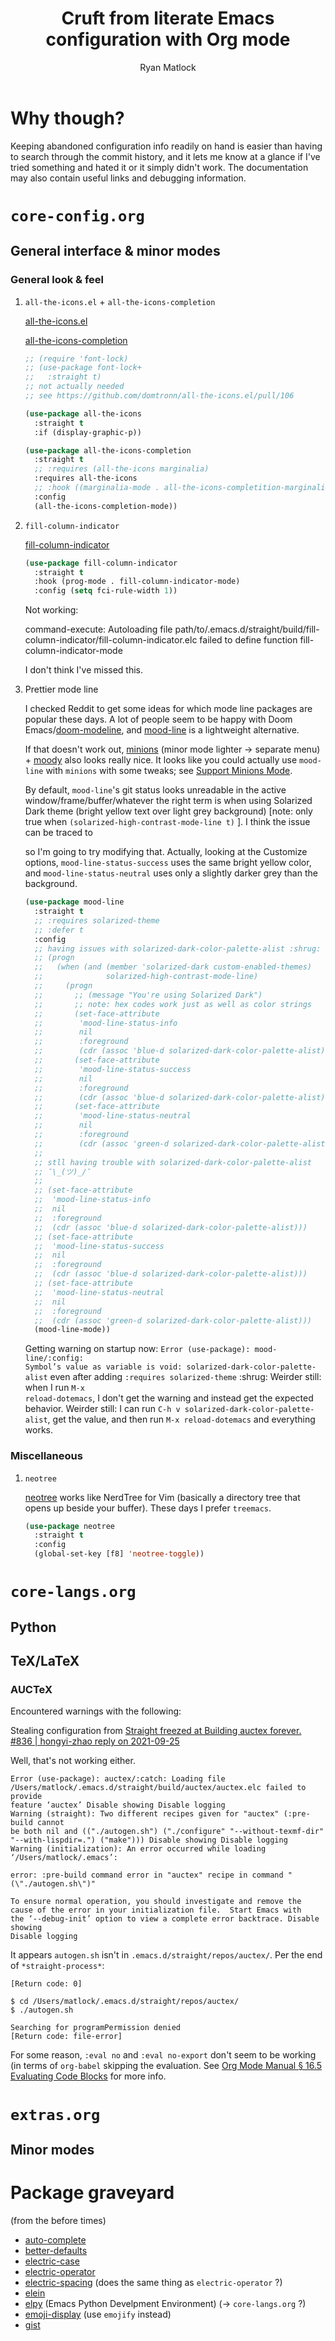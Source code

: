 #+options: ^:{}
#+title: Cruft from literate Emacs configuration with Org mode
#+author: Ryan Matlock

* Why though?
Keeping abandoned configuration info readily on hand is easier than having to
search through the commit history, and it lets me know at a glance if I've
tried something and hated it or it simply didn't work. The documentation may
also contain useful links and debugging information.

* ~core-config.org~
** General interface & minor modes
*** General look & feel
**** ~all-the-icons.el~ + ~all-the-icons-completion~
[[https://github.com/domtronn/all-the-icons.el][all-the-icons.el]]

[[https://github.com/iyefrat/all-the-icons-completion][all-the-icons-completion]]

#+begin_src emacs-lisp :eval no
  ;; (require 'font-lock)
  ;; (use-package font-lock+
  ;;   :straight t)
  ;; not actually needed
  ;; see https://github.com/domtronn/all-the-icons.el/pull/106

  (use-package all-the-icons
    :straight t
    :if (display-graphic-p))

  (use-package all-the-icons-completion
    :straight t
    ;; :requires (all-the-icons marginalia)
    :requires all-the-icons
    ;; :hook ((marginalia-mode . all-the-icons-completition-marginalia-setup))
    :config
    (all-the-icons-completion-mode))
#+end_src

**** ~fill-column-indicator~
[[https://www.emacswiki.org/emacs/FillColumnIndicator][fill-column-indicator]]

#+begin_src emacs-lisp
  (use-package fill-column-indicator
    :straight t
    :hook (prog-mode . fill-column-indicator-mode)
    :config (setq fci-rule-width 1))
#+end_src

Not working:
#+begin_verbatim
command-execute: Autoloading file path/to/.emacs.d/straight/build/fill-column-indicator/fill-column-indicator.elc failed to define function fill-column-indicator-mode
#+end_verbatim

I don't think I've missed this.

**** Prettier mode line
I checked Reddit to get some ideas for which mode line packages are popular
these days. A lot of people seem to be happy with Doom Emacs/[[https://github.com/seagle0128/doom-modeline][doom-modeline]], and
[[https://gitlab.com/jessieh/mood-line][mood-line]] is a lightweight alternative.

If that doesn't work out, [[https://github.com/tarsius/minions][minions]] (minor mode lighter \to separate menu) + [[https://github.com/tarsius/moody][moody]]
also looks really nice. It looks like you could actually use ~mood-line~ with
~minions~ with some tweaks; see [[https://gitlab.com/jessieh/mood-line/-/issues/21][Support Minions Mode]].

By default, ~mood-line~'s git status looks unreadable in the active
window/frame/buffer/whatever the right term is when using Solarized Dark theme
(bright yellow text over light grey background) [note: only true when
=(solarized-high-contrast-mode-line t)= ]. I think the issue can be
traced to

# #+begin_src emacs-lisp :eval no
#   (defface mood-line-status-info
#     '((t (:inherit (font-lock-keyword-face))))
#     "Face used for generic status indicators in the mode-line."
#     :group 'mood-line)
# #+end_src

so I'm going to try modifying that. Actually, looking at the Customize options,
=mood-line-status-success= uses the same bright yellow color, and
=mood-line-status-neutral= uses only a slightly darker grey than the background.

#+begin_src emacs-lisp
  (use-package mood-line
    :straight t
    ;; :requires solarized-theme
    ;; :defer t
    :config
    ;; having issues with solarized-dark-color-palette-alist :shrug:
    ;; (progn
    ;;   (when (and (member 'solarized-dark custom-enabled-themes)
    ;;              solarized-high-contrast-mode-line)
    ;;     (progn
    ;;       ;; (message "You're using Solarized Dark")
    ;;       ;; note: hex codes work just as well as color strings
    ;;       (set-face-attribute
    ;;        'mood-line-status-info
    ;;        nil
    ;;        :foreground
    ;;        (cdr (assoc 'blue-d solarized-dark-color-palette-alist)))
    ;;       (set-face-attribute
    ;;        'mood-line-status-success
    ;;        nil
    ;;        :foreground
    ;;        (cdr (assoc 'blue-d solarized-dark-color-palette-alist)))
    ;;       (set-face-attribute
    ;;        'mood-line-status-neutral
    ;;        nil
    ;;        :foreground
    ;;        (cdr (assoc 'green-d solarized-dark-color-palette-alist))))))
    ;;
    ;; stll having trouble with solarized-dark-color-palette-alist
    ;; ¯\_(ツ)_/¯
    ;;
    ;; (set-face-attribute
    ;;  'mood-line-status-info
    ;;  nil
    ;;  :foreground
    ;;  (cdr (assoc 'blue-d solarized-dark-color-palette-alist)))
    ;; (set-face-attribute
    ;;  'mood-line-status-success
    ;;  nil
    ;;  :foreground
    ;;  (cdr (assoc 'blue-d solarized-dark-color-palette-alist)))
    ;; (set-face-attribute
    ;;  'mood-line-status-neutral
    ;;  nil
    ;;  :foreground
    ;;  (cdr (assoc 'green-d solarized-dark-color-palette-alist)))
    (mood-line-mode))
#+end_src

Getting warning on startup now: ~Error (use-package): mood-line/:config:
Symbol’s value as variable is void: solarized-dark-color-palette-alist~ even
after adding =:requires solarized-theme= :shrug: Weirder still: when I run ~M-x
reload-dotemacs~, I don't get the warning and instead get the expected
behavior. Weirder still: I can run ~C-h v solarized-dark-color-palette-alist~,
get the value, and then run ~M-x reload-dotemacs~ and everything works.

*** Miscellaneous
**** ~neotree~
[[https://github.com/jaypei/emacs-neotree][neotree]] works like NerdTree for Vim (basically a directory tree that opens up
beside your buffer). These days I prefer ~treemacs~.

#+begin_src emacs-lisp
  (use-package neotree
    :straight t
    :config
    (global-set-key [f8] 'neotree-toggle))
#+end_src

* ~core-langs.org~
** COMMENT ~lsp-bridge~
[[https://github.com/manateelazycat/lsp-bridge][lsp-bridge | GitHub]] is supposedly the fastest LSP client for Emacs.

*** Dependencies

**** ~posframe~
[[https://github.com/tumashu/posframe][posframe | GitHub]]

#+begin_src emacs-lisp
  (use-package posframe
    :straight (:host github
               :repo "tumashu/posframe"
               :branch "master"))
#+end_src

**** Markdown
For when you can't use Org mode 🙃; see [[https://jblevins.org/projects/markdown-mode/][markdown-mode]].

#+begin_src emacs-lisp
  (use-package markdown-mode
    :straight t
    :commands (markdown-mode gfm-mode)
    :mode (("README\\.md\\'" . gfm-mode)
           ("\\.md\\'" . markdown-mode)
           ("\\.markdown\\'" . markdown-mode))
    :init (setq markdown-command "multimarkdown")
    :bind (:map markdown-mode-map
           ("C-c C-e" . markdown-do)))
#+end_src

***** ~pandoc-mode~
[[http://joostkremers.github.io/pandoc-mode/][pandoc-mode]] makes it easier to interface with ~pandoc~, which is especially
useful when editing Markdown files (Org mode has a lot of this functionality
built in).

#+begin_src emacs-lisp
  (use-package pandoc-mode
    :straight t
    :hook ((markdown-mode . pandoc-mode)))
#+end_src


**** ~yasnippet~
[[https://github.com/joaotavora/yasnippet][yasnippet]] was something I used extensively back in the day for YAML templates
and maybe some LaTeX stuff. It's probably still pretty useful.

#+begin_src emacs-lisp
  (use-package yasnippet
    :straight t
    ;; :hook
    ;; ((prog-mode . yas-minor-mode))
    :bind
    (:map yas-minor-mode-map
          ("M-TAB" . yas-expand))
    :config
    (yas-reload-all)
    (yas-global-mode 1))
#+end_src

Not really sure about ~M-TAB~ for =yas-expand=, but it was in my old config :shrug:

Still need to set snippet directory; see [[https://github.com/joaotavora/yasnippet#where-are-the-snippets][yasnippet | Where are the snippets?]]

** Python
*** COMMENT Company (COMPlete ANYthing) -- replaced by ~corfu~
~corfu~ covers this now(?); in any case, I think I was only using this with
Python.

[[https://company-mode.github.io][company-mode | GitHub]]

#+begin_src emacs-lisp
  (add-hook 'after-init-hook 'global-company-mode)
  (global-set-key (kbd "C-c C-<tab>") 'company-complete)
#+end_src

**** Python: ~company-jedi~
[[https://github.com/emacsorphanage/company-jedi][comapny-jedi | GitHub]]

#+begin_src emacs-lisp
  (defun python-company-jedi-hook ()
    (add-to-list 'company-backends 'company-jedi))
  (add-hook 'python-mode-hook 'python-company-jedi-hook)
#+end_src


*** TODO COMMENT +~pylsp~+ ~ruff-lsp~
**** Installation
# Ran

# #+begin_src shell :eval no
#   pip install 'python-lsp-server[all]'
# #+end_src

# Looking at [[https://www.mattduck.com/lsp-python-getting-started.html][Getting started with lsp-mode for Python]] (from [2020-04-26 Sun])
# plus the current config file, it looks a little hairy. I'm getting some degree
# of linting and code completion in Python right now, but I need to come back to
# this later. [[https://emacs-lsp.github.io/lsp-mode/page/lsp-pylsp/][lsp-pylsp]] seems to have a daunting number of options.

[[https://github.com/charliermarsh/ruff-lsp][ruff-lsp | GitHub]]

Ran

#+begin_src shell
  pip3 install ruff-lsp
#+end_src

**** TODO COMMENT Configuration
[[https://emacs-lsp.github.io/lsp-mode/page/lsp-ruff-lsp/][lsp-ruff-lsp | LSP Mode]]

#+Begin_src emacs-lisp
  (eval-after-load 'lsp
    (custom-set-variables
     '(lsp-ruff-lsp-show-notifications 'onWarning)))
#+end_src

** TeX/LaTeX
*** AUCTeX
Encountered warnings with the following:

# #+begin_src emacs-lisp :eval no-export
#   (use-package auctex
#     :straight t)
# #+end_src

Stealing configuration from [[https://github.com/radian-software/straight.el/issues/836#issuecomment-927098560][Straight freezed at Building auctex forever. #836 |
hongyi-zhao reply on 2021-09-25]]

# #+begin_src emacs-lisp :eval no-export
#   (use-package auctex
#     :straight
#     (:type git :host nil :repo "https://git.savannah.gnu.org/git/auctex.git"
#            :pre-build (("./autogen.sh")
#                        ("./configure" "--without-texmf-dir" "--with-lispdir=.")
#                        ("make")))
#     :mode
#     ;; https://www.mail-archive.com/auctex@gnu.org/msg07608.html
#     ;; https://www.gnu.org/software/emacs/manual/html_node/reftex/Installation.html
#     ("\\.tex\\'" . latex-mode) ;; first activate the inferior Emacs latex mode
#     :hook
#     (LaTeX-mode . TeX-PDF-mode)
#     (LaTeX-mode . company-mode)
#     (LaTeX-mode . flyspell-mode)
#     (LaTeX-mode . flycheck-mode)
#     (LaTeX-mode . LaTeX-math-mode)
#     (LaTeX-mode . turn-on-reftex)
#     (LaTeX-mode . turn-on-cdlatex)
#     :init
#     (load "auctex.el" nil t t)
#     (load "preview-latex.el" nil t t)
#     (require 'reftex)
#     (setq-default TeX-master 'dwim)
#     (setq TeX-data-directory (straight--repos-dir "auctex")
#           TeX-lisp-directory TeX-data-directory

#           ;: Or custom-set-variables as follows.
#           ;: M-x describe-variable RET preview-TeX-style-dir RET
#           ;: `(preview-TeX-style-dir ,(concat ".:" (straight--repos-dir "auctex")
#           ;;                                  "latex:"))
#           preview-TeX-style-dir (concat ".:" (straight--repos-dir "auctex")
#                                         "latex:")

#           TeX-parse-self t ;; parse on load
#           TeX-auto-save t  ;; parse on save
#           TeX-auto-untabify t ;; Automatically remove all tabs from a file before
#           ;; saving it.

#                                           ;Type of TeX engine to use.
#                                           ;It should be one of the following symbols:
#                                           ;* ‘default’
#                                           ;* ‘luatex’
#                                           ;* ‘omega’
#                                           ;* ‘xetex’
#           TeX-engine 'xetex
#           TeX-auto-local ".auctex-auto" ;; Directory containing automatically
#           ;; generated TeX information.
#           TeX-style-local ".auctex-style" ;; Directory containing hand generated
#                                           ;; TeX information.

#         ;; ##### Enable synctex correlation.
#         ;; ##### From Okular just press `Shift + Left click' to go to the good
#         ;; ##### line.
#         ;; ##### From Evince just press `Ctrl + Left click' to go to the good
#         ;; ##### line.
#           ;; TeX-source-correlate-mode t
#           ;; TeX-source-correlate-method 'synctex
#           ;; TeX-source-correlate-start-server t

#         ;; automatically insert braces after sub/superscript in math mode
#           TeX-electric-sub-and-superscript t
#         ;; If non-nil, then query the user before saving each file with
#         ;; TeX-save-document.
#           TeX-save-query nil

#           TeX-view-program-selection '((output-pdf "PDF Tools"))
#           ))
# #+end_src

Well, that's not working either.

#+begin_example
  Error (use-package): auctex/:catch: Loading file
  /Users/matlock/.emacs.d/straight/build/auctex/auctex.elc failed to provide
  feature ‘auctex’ Disable showing Disable logging
  Warning (straight): Two different recipes given for "auctex" (:pre-build cannot
  be both nil and (("./autogen.sh") ("./configure" "--without-texmf-dir"
  "--with-lispdir=.") ("make"))) Disable showing Disable logging
  Warning (initialization): An error occurred while loading ‘/Users/matlock/.emacs’:

  error: :pre-build command error in "auctex" recipe in command "(\"./autogen.sh\")"

  To ensure normal operation, you should investigate and remove the
  cause of the error in your initialization file.  Start Emacs with
  the ‘--debug-init’ option to view a complete error backtrace. Disable showing
  Disable logging
#+end_example

It appears =autogen.sh= isn't in =.emacs.d/straight/repos/auctex/=. Per the end
of =*straight-process*=:

#+begin_example
  [Return code: 0]

  $ cd /Users/matlock/.emacs.d/straight/repos/auctex/
  $ ./autogen.sh

  Searching for programPermission denied
  [Return code: file-error]
#+end_example

For some reason, =:eval no= and =:eval no-export= don't seem to be working (in
terms of =org-babel= skipping the evaluation. See [[https://orgmode.org/manual/Evaluating-Code-Blocks.html][Org Mode Manual § 16.5
Evaluating Code Blocks]] for more info.

* ~extras.org~
** Minor modes
*** COMMENT ~yasnippet~ +-- configured under ~lsp-bridge~+
[[https://github.com/joaotavora/yasnippet][yasnippet]] was something I used extensively back in the day for YAML templates
and maybe some LaTeX stuff. It's probably still pretty useful.

#+begin_src emacs-lisp
  (use-package yasnippet
    :straight t
    ;; :hook
    ;; ((prog-mode . yas-minor-mode))
    :bind
    (:map yas-minor-mode-map
          ("M-TAB" . yas-expand))
    :config
    (yas-reload-all)
    (yas-global-mode 1))
#+end_src

Not really sure about ~M-TAB~ for =yas-expand=, but it was in my old config :shrug:

Still need to set snippet directory; see [[https://github.com/joaotavora/yasnippet#where-are-the-snippets][yasnippet | Where are the snippets?]]

* Package graveyard
(from the before times)
- [[https://github.com/auto-complete/auto-complete][auto-complete]]
- [[https://github.com/technomancy/better-defaults][better-defaults]]
- [[https://github.com/zk-phi/electric-case][electric-case]]
- [[https://github.com/davidshepherd7/electric-operator][electric-operator]]
- [[https://github.com/xwl/electric-spacing][electric-spacing]] (does the same thing as ~electric-operator~ ?)
- [[https://github.com/remvee/elein][elein]]
- [[https://elpy.readthedocs.io/en/latest/][elpy]] (Emacs Python Develpment Environment) (\to ~core-langs.org~ ?)
- [[https://github.com/ikazuhiro/emoji-display][emoji-display]] (use ~emojify~ instead)
- [[https://github.com/defunkt/gist.el][gist]]
